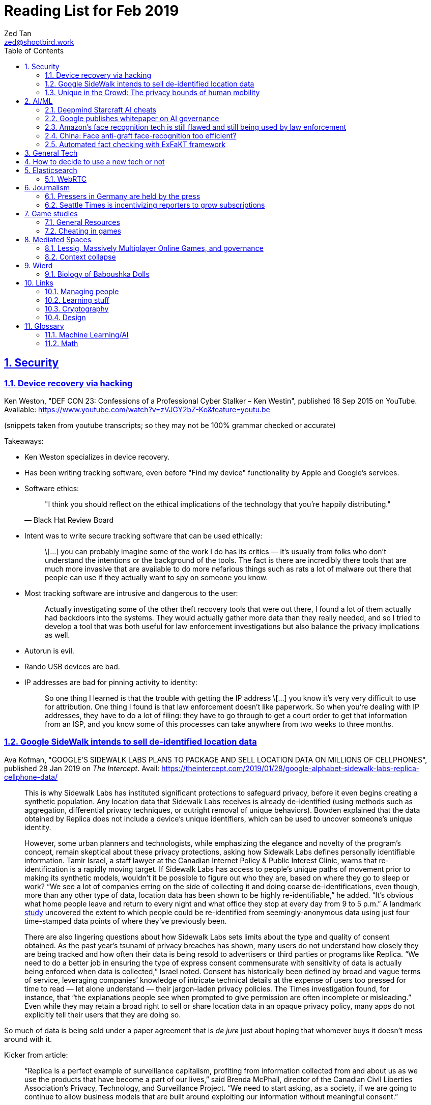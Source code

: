 = Reading List for Feb 2019
Zed Tan <zed@shootbird.work>
:toc: auto
:sectlinks:
:sectnums:
:source-highlighter: pygments
:assetdir: /feb2019-assets

== Security

=== Device recovery via hacking

Ken Weston, "DEF CON 23: Confessions of a Professional Cyber Stalker – Ken Westin",
published 18 Sep 2015 on YouTube.
Available: https://www.youtube.com/watch?v=zVJGY2bZ-Ko&feature=youtu.be

(snippets taken from youtube transcripts; so they may not be 100% grammar checked or accurate)

Takeaways:

* Ken Weston specializes in device recovery.
* Has been writing tracking software, even before "Find my device" functionality by Apple and Google's services.
* Software ethics:
+
[quote, Black Hat Review Board]
____
"I think you should reflect on the ethical implications of the technology that you're happily distributing."
____
* Intent was to write secure tracking software that can be used ethically:
+
[quote]
____
\[...] you can
probably imagine some of the work I do
has its critics — it's usually from folks
who don't understand the intentions or
the background of the tools. The fact is
there are incredibly there tools that
are much more invasive that are
available to do more nefarious things
such as rats a lot of malware out there
that people can use if they actually
want to spy on someone you know.
____
* Most tracking software are intrusive and dangerous to the user:
+
[quote]
____
Actually investigating some of the other
theft recovery tools that were out there,
I found a lot of them actually had
backdoors into the systems. They would
actually gather more data than they
really needed, and so I tried to develop
a tool that was both useful for law
enforcement investigations but also
balance the privacy implications as well.
____
* Autorun is evil.
* Rando USB devices are bad.
* IP addresses are bad for pinning activity to identity:
+
[quote]
____
So one thing I learned is
that the trouble with getting the IP
address \[...] you know it's very very difficult to use
for attribution. One thing I found is
that law enforcement doesn't like
paperwork. So when you're dealing
with IP addresses, they have to do a lot
of filing: they have to go through to get
a court order to get that information
from an ISP, and you know some of this
processes can take anywhere from two weeks
to three months.
____

=== Google SideWalk intends to sell de-identified location data

Ava Kofman, "GOOGLE’S SIDEWALK LABS PLANS TO PACKAGE AND SELL LOCATION DATA ON MILLIONS OF CELLPHONES",
published 28 Jan 2019 on _The Intercept_. 
Avail: https://theintercept.com/2019/01/28/google-alphabet-sidewalk-labs-replica-cellphone-data/

[quote]
____
This is why Sidewalk Labs has instituted significant protections to safeguard privacy, before it even begins creating a synthetic population. Any location data that Sidewalk Labs receives is already de-identified (using methods such as aggregation, differential privacy techniques, or outright removal of unique behaviors). Bowden explained that the data obtained by Replica does not include a device’s unique identifiers, which can be used to uncover someone’s unique identity.

However, some urban planners and technologists, while emphasizing the elegance and novelty of the program’s concept, remain skeptical about these privacy protections, asking how Sidewalk Labs defines personally identifiable information. Tamir Israel, a staff lawyer at the Canadian Internet Policy & Public Interest Clinic, warns that re-identification is a rapidly moving target. If Sidewalk Labs has access to people’s unique paths of movement prior to making its synthetic models, wouldn’t it be possible to figure out who they are, based on where they go to sleep or work? “We see a lot of companies erring on the side of collecting it and doing coarse de-identifications, even though, more than any other type of data, location data has been shown to be highly re-identifiable,” he added. “It’s obvious what home people leave and return to every night and what office they stop at every day from 9 to 5 p.m.” A landmark link:https://www.nature.com/articles/srep01376[study] uncovered the extent to which people could be re-identified from seemingly-anonymous data using just four time-stamped data points of where they’ve previously been.

There are also lingering questions about how Sidewalk Labs sets limits about the type and quality of consent obtained. As the past year’s tsunami of privacy breaches has shown, many users do not understand how closely they are being tracked and how often their data is being resold to advertisers or third parties or programs like Replica. “We need to do a better job in ensuring the type of express consent commensurate with sensitivity of data is actually being enforced when data is collected,” Israel noted. Consent has historically been defined by broad and vague terms of service, leveraging companies’ knowledge of intricate technical details at the expense of users too pressed for time to read — let alone understand — their jargon-laden privacy policies. The Times investigation found, for instance, that “the explanations people see when prompted to give permission are often incomplete or misleading.” Even while they may retain a broad right to sell or share location data in an opaque privacy policy, many apps do not explicitly tell their users that they are doing so.
____

So much of data is being sold under a paper agreement that is
_de jure_ just about hoping that whomever buys it doesn't mess around with it.

Kicker from article:

[quote]
____
“Replica is a perfect example of surveillance capitalism, profiting from information collected from and about us as we use the products that have become a part of our lives,” said Brenda McPhail, director of the Canadian Civil Liberties Association’s Privacy, Technology, and Surveillance Project. “We need to start asking, as a society, if we are going to continue to allow business models that are built around exploiting our information without meaningful consent.”
____

_Nature_ paper (referenced in article) about how deanonymizing location data is practically ineffective:

de Montjoye, Yves-Alexandre, Hidalgo, César A., Verleysen, Michel, Blondel, Vincent D.,
"Unique in the Crowd: The privacy bounds of human mobility", _Scientific Reports_ volume 3, Article number: 1376 (2013).
Avail: https://www.nature.com/articles/srep01376
(link:{assetdir}/srep01376.pdf[pdf])

=== Unique in the Crowd: The privacy bounds of human mobility

de Montjoye, Yves-Alexandre, Hidalgo, César A., Verleysen, Michel, Blondel, Vincent D.,
"Unique in the Crowd: The privacy bounds of human mobility", _Scientific Reports_ volume 3, Article number: 1376 (2013).
Avail: https://www.nature.com/articles/srep01376
(link:{assetdir}/srep01376.pdf[pdf])

tldr: your location data is like a fingerprint.

[quote]
____
Derived from the Latin Privatus, meaning “withdraw from public life,” the notion of privacy has been foundational to the development of our diverse societies, forming the basis for individuals' rights such as free speech and religious freedom1. Despite its importance, privacy has mainly relied on informal protection mechanisms. For instance, tracking individuals' movements has been historically difficult, making them de-facto private. For centuries, information technologies have challenged these informal protection mechanisms. In 1086, William I of England commissioned the creation of the Doomsday book, a written record of major property holdings in England containing individual information collected for tax and draft purposes2. In the late 19th century, de-facto privacy was similarly threatened by photographs and yellow journalism. This resulted in one of the first publications advocating privacy in the U.S. in which Samuel Warren and Louis Brandeis argued that privacy law must evolve in response to technological changes3.

Modern information technologies such as the Internet and mobile phones, however, magnify the uniqueness of individuals, further enhancing the traditional challenges to privacy. Mobility data is among the most sensitive data currently being collected. Mobility data contains the approximate whereabouts of individuals and can be used to reconstruct individuals' movements across space and time. Individual mobility traces T [Fig. 1A–B] have been used in the past for research purposes4,5,6,7,8,9,10,11,12,13,14,15,16,17,18 and to provide personalized services to users19. A list of potentially sensitive professional and personal information that could be inferred about an individual knowing only his mobility trace was published recently by the Electronic Frontier Foundation20. These include the movements of a competitor sales force, attendance of a particular church or an individual's presence in a motel or at an abortion clinic.
____

[quote]
____
A simply anonymized dataset does not contain name, home address, phone number or other obvious identifier. Yet, if individual's patterns are unique enough, outside information can be used to link the data back to an individual. For instance, in one study, a medical database was successfully combined with a voters list to extract the health record of the governor of Massachusetts27. In another, mobile phone data have been re-identified using users' top locations28. Finally, part of the Netflix challenge dataset was re-identified using outside information from The Internet Movie Database29.
____

Other tidbits:

* Only 12 points are required to uniquely identify a human fingerprint.
* "Mobility trace" is data collected that traces a person's movement that can uniquely identify them.
* "Spatio-temporal points" are data points that contains locative and temporal data,
where each locative data point has a bijective relationship to a temporal data point
i.e. each recorded location for a subject also has a recorded time.

kicker:

[quote]
____
We showed that the uniqueness of human mobility traces is high, thereby emphasizing the importance of the idiosyncrasy of human movements for individual privacy. Indeed, this uniqueness means that little outside information is needed to re-identify the trace of a targeted individual even in a sparse, large-scale, and coarse mobility dataset. Given the amount of information that can be inferred from mobility data, as well as the potentially large number of simply anonymized mobility datasets available, this is a growing concern.
____

== AI/ML

=== Deepmind Starcraft AI cheats

Rob Beschizza, "Looks like the Deepmind Starcraft AI relied on superhuman speed after all", published 27 Jan 2019 on _boingboing_.
Avail: https://boingboing.net/2019/01/27/looks-like-the-deepmind-starcr.html

Rob reports that Deepmind was found by Aleksi Pietikäinen, a psych student, who made the case that AlphaStar won
Starcraft 2 players because of "its inability to unlearn the human players’ tendency to spam click."
footnote:[https://blog.usejournal.com/an-analysis-on-how-deepminds-starcraft-2-ai-s-superhuman-speed-could-be-a-band-aid-fix-for-the-1702fb8344d6]

One of the things that Aleksi points out is that DeepMind's way of measuring play speed is by comparing APM (actions per minute),
while there's another measure that they should have used, which is EPM (effective APM).
The DeepMind paper link:https://deepmind.com/blog/alphastar-mastering-real-time-strategy-game-starcraft-ii/[claims]
that the mean APM of AlphaStar being significantly lower than human players
— 280, compared to 390 and 678 recorded by the human players it played against.
But Aleksi notes that if we were to convert this to EPM, AlphaStar's EPM would effectively be 100% of the clicks it makes,
while it would be a fraction of the humans' APM.

The second thing that Aleksi points out about this is that the metrics recorded by DeepMind
don't take into account how long each player (human and non-human) can sustain high APM rates.
Aleksi notes that AlphaStar appears to be able to sustain an APM of 1500 over 5 seconds —
while a human would be hard pressed to sustain an APM of 500.

There's lots of other stuff that I won't get into here, such as how when APM spikes occur,
and the role of spam clicking which artificially inflates APM for human players.
But we can see here how DeepMind makes certain mistakes in their claims that
boil down to:

. Misreading the relation between human behaviour and human psychology, and
. Assuming that it is possible to make hardware behave like wetware.

=== Google publishes whitepaper on AI governance

Tom Simonite, "GOOGLE SAYS IT WANTS RULES FOR THE USE OF AI—KINDA, SORTA", published 2 Feb 2019 on _Wired: Business_.
Avail: https://www.wired.com/story/google-says-wants-rules-ai-kinda-sorta

[quote]
____
Google’s paper is much broader in scope than Microsoft’s proposals on facial recognition, and considers more AI uses and concerns. It’s also more cautious, and doesn’t strongly advocate for specific new regulations. The search company champions self-regulation, highlighting how it has chosen not to offer a general-purpose facial recognition service—as Microsoft and Amazon do—due to concerns it could be used to “carry out extreme surveillance.” The paper also says Google has limited some of the AI research code it has released, to reduce the risk of misuse.
____

The writer ostensibly wants to cast doubt on Google's attempt to be a good citizen in the
AI biosphere, but I think it's always prudent to be cautious about recommending
or acceding to new regulation. What most overlook when talking about regulation is
that it is inherently violent, rigid, and unsympathetic by design.

To read: the whitepaper itself, which can be found here: 
https://www.blog.google/outreach-initiatives/public-policy/engaging-policy-stakeholders-issues-ai-governance/
(link:{assetdir}/perspectives-on-issues-in-ai-governance.pdf[pdf])

=== Amazon's face recognition tech is still flawed and still being used by law enforcement

Bryan Menegus, "Defense of Amazon's Face Recognition Tool Undermined by Its Only Known Police Client",
published 31 Jan 2019 on _Gizmodo_.
Avail: https://gizmodo.com/defense-of-amazons-face-recognition-tool-undermined-by-1832238149

[quote]
____
Faced with two independent studies that found its facial recognition software returns inaccurate or biased results, Amazon has repeatedly claimed that the researchers failed to use the software, called Rekognition, in the way the company has instructed police to use it.

However, the only law enforcement agency Amazon has acknowledged as a client says it also does not use Rekognition in the way Amazon claims it recommends, Gizmodo has learned. In doing so, the law enforcement agency undermines the very argument Amazon uses to discredit critical research about Rekognition.

\[...]

Amazon’s documentation states that law enforcement clients may “use a similarity threshold lower than 99% for scenarios that benefit from a larger set of potential matches [such as] finding missing persons,” but according to a source with knowledge of the WCSO’s Rekognition setup and usage who asked to remain anonymous for fear of retribution, the software is deployed in cases ranging from theft to homicide.
____

Documenting an allowed use-case, and building such important restrictions into your application,
and _then_ blaming your customer when your software is not used as per spec is a _design cop-out_
and irresponsible. It's like saying you've designed a car that only works if you're stepping on the
gas pedal at a specific angle of 62–69º.

=== China: Face anti-graft face-recognition too efficient?

Stephen Chen, "Is China’s corruption-busting AI system ‘Zero Trust’ being turned off for being too efficient?",
published 4 Feb 2019 on _South China Morning Post_.
Avail: https://www.scmp.com/news/china/science/article/2184857/chinas-corruption-busting-ai-system-zero-trust-being-turned-being

Takeaways:

* Anti-graft AI system dubbed "Zero trust".
* Resistance by gov officials to wide-reaching anti-graft "data experiment".
* Extensive tracking of government employees:
+
[quote]
____
Beijing has been developing a nationwide facial recognition system using surveillance cameras capable of identifying any person, anywhere, around the clock within seconds. In Guizhou, a cloud system tracks the movements of every policeman with a live status report.
____
* Participation by private contractors:
+
[quote]
____
Major Chinese telecommunication companies such as ZTE have won government contracts to develop blockchain technology to prevent the modification of government data by unauthorised people or organisations.
____
+
[quote]
____
Jointly developed and deployed by the Chinese Academy of Sciences and the Chinese Communist Party’s internal control institutions to monitor, evaluate or intervene in the work and personal life of public servants, the system can access more than 150 protected databases in central and local governments for cross-reference.
____
* Still a black box — zero explainability:
+
[quote]
____
“AI may quickly point out a corrupt official, but it is not very good at explaining the process it has gone through to reach such a conclusion,” the researcher said. “Although it gets it right in most cases, you need a human to work closely with it.”
____
* *Presumption of guilt* upon identification by the system:
+
[quote]
____
Once its suspicions have been raised it will calculate the chances of the action being corrupt. If the result exceeds a set marker, the authorities are alerted.

A computer scientist involved in the programme who asked not to be named said that at that stage a superior could then contact the person under scrutiny and perhaps help him avoid “going down the road of no return with further, bigger mistakes”.
____
* Some regions have chosen to shut the "experiment" down:
+
[quote]
____
Still, some governments – including Mayang county, Huaihua city and Li county in Hunan – have decommissioned the machine, according to the researchers, one of whom said they “may not feel quite comfortable with the new technology”.
____
* Again, presumption of guilt, but at the same time admits that human interference and verification is required (lip service?):
+
[quote]
____
“It is not easy … we are under enormous pressure,” he said, insisting that the main purpose of the programme was not to punish officials but to “save them” at an “early stage of corruption”.

“We just use the machine’s result as reference,” Zhang said. “We need to check and verify its validity. The machine cannot pick up the phone and call the person with a problem. The final decision is always made by humans.”
____
* Government officials reluctant to cooperate with programme, either evidence of guilt or they know how this info can be easily used against them:
+
[quote]
____
A party disciplinary official in Xiushui county, Jiangxi, who took part in the Zero Trust project said no government officials were willing to provide the necessary data.

“But they usually comply with a bit of pressure,” said the official, who asked not to be named because of the sensitivity of the technology.
____
* No official sanction or decree to use the system:
+
[quote]
____
The system is still running in Xiushui, but its fate is uncertain. Some officials have questioned the machine’s right to access a sensitive database because there is neither a law nor regulation authorising a computer or robot to do so.
____
* Aside:
+
[quote]
____
Last month, a court in Shanghai became the first ever in China to use an AI assistant at a public hearing, Xinhua reported.

The machine, code-named “206”, has the ability to record conversations, show evidence such as surveillance camera footage when mentioned by lawyers, and compare testimonies to help judges spot discrepancies, the report said.
____

=== Automated fact checking with ExFaKT framework

Adrian Coyler blogs about this automated fact checking framework:
https://blog.acolyer.org/2019/02/11/exfakt-a-framework-for-explaining-facts-over-knowledge-graphs-and-text/

Paper in question: link:{assetdir}/ExFaKT_preprint.pdf[mirror]/link:https://people.mpi-inf.mpg.de/~gadelrab/WSDM2019/ExFaKT_preprint.pdf[pdf]

Am always skeptical of automated value-judegements. Yes, fact checking is a form of value judgement
because evaluating a source for reliability is a large factor if you should trust the
"facts" that it presents. Especially if what is being presented is original research.
Facts also cannot be "atomized", because presentation plays a large role in how the "fact"
is ultimately interpreted.

Coyler also points out:

[quote]
____
One of the things I wondered when working through the paper is that the system seems very vulnerable to confirmation bias. I.e., it deliberately goes looking for confirming facts, and declares the candidate true if it finds them. But maybe there is an overwhelming body of evidence to the contrary, which the system is going to ignore? The answer to this puzzle is found in section 4.5, where the authors evaluate the use of ExFaKT in automated fact checking. For each candidate fact ExFaKT is used to generate two sets of supporting explanations: one set confirming the fact, and one set refuting it. By scoring the evidence presented (roughly, the trust level of the sources used, over the depth of the explanation) it’s possible to come to a judgement as to which scenario is the more likely.
____

== General Tech

== How to decide to use a new tech or not

Kellan Elliott-McCrea, published 5 Feb 2019, https://kellanem.com/notes/new-tech

[quote]
____
- What problem are we trying to solve? (Tech should never be introduced as an end to itself)
- How could we solve the problem with our current tech stack? (If the answer is we can’t, then we probably haven’t thought about the problem deeply enough)
- Are we clear on what new costs we are taking on with the new technology? (monitoring, training, cognitive load, etc)
- What about our current stack makes solving this problem in a cost-effective manner (in terms of money, people or time) difficult?
- If this new tech is a replacement for something we currently do, are we committed to moving everything to this new technology in the future? Or are we proliferating multiple solutions to the same problem? (aka “Will this solution kill and eat the solution that it replaces?”)
- Who do we know and trust who uses this tech? Have we talked to them about it? What did they say about it? What don’t they like about it? (if they don’t hate it, they haven’t used it in depth yet)
- What’s a low risk way to get started?
- Have you gotten a mixed discipline group of senior folks together and thrashed out each of the above points? Where is that documented?
____

A reminder that not everything can be solved by jumping at the next shiny thing.

== Elasticsearch

- Hugo + Elasticsearch utility: https://github.com/clarketm/hugo-elasticsearch

=== WebRTC

ICE footnote:[Interactive Connectivity Establishment] is a protocol
that relies on STUN footnote:[Session Traversal Utilities for NAT
footnote:[Network Address Translation; how networks manage a single public IP address across several devices in an internal network]]
and TURN footnote:[Traversal Using Relay NAT] servers to
perform magic that finds out which devices want to communicate with each other.

TURN servers can also host STUN services.
You can deploy one physical server that hosts TURN and STUN services.

STUN allows webrtc services to find your public IP address.
TURN relays the media/data to be transmitted.

Resource: https://bloggeek.me/webrtc-basics-1-missing-servers/

Plain language take (?):

- ICE: WebRTC connectivity protocol
- TURN: Media relay server
- STUN: Device name resolution server

Aside: The acronyms don't make sense and are difficult to remember.
Plus the acronyms picked are not neutral i.e. carries baggage from
their literal meanings. Would have been better to use abbreviations
which are usually neutral e.g. NAT.
ICE connotes stasis and is also the name of the US Immigrations and Customs Enforcement agency.
TURN makes the most sense. STUN also indicates statis and doesn't
bring to mind dynamic name resolution.

When you hear ICE described as a server, they might be referring to
a single STUN and TURN server. See https://github.com/pion/webrtc/rtciceserver.go

Google appears to have a public STUN server available here: `stun.l.google.com:19302` footnote:[https://github.com/pion/webrtc/examples/save-to-disk]

== Journalism

=== Pressers in Germany are held by the press

Christoph Droesser, "In Germany, the press hosts the press briefings", published 29 Jan 2019 in _Columbia Journalism Review_.
Avail: https://www.cjr.org/analysis/germany-press-briefings.php
(link:{assetdir}/germany-pressers.pdf[pdf])

[quote]
____
Journalists as the hosts, not the guests, of press briefings is a long-held tradition in Germany. It was exactly a hundred years ago, after Germany lost World War I, that the Berlin correspondents of the major newspapers decided they didn’t want to keep depending on misleading government communiqués that the emperor had provided during the war. Those were revolutionary times, and this revolution was one of the few that stuck. Until 1933, when Hitler’s minister of propaganda, Joseph Goebbels, liquidated the so-called Reichspressekonferenz.

But after World War II, on the day that West Germany’s parliament elected the first chancellor, Konrad Adenauer, a group of journalists got together and founded a new organization, the BPK. Adenauer was their first guest, and today no leading politician can afford not to expose themselves to the unfiltered and sometimes irreverent questioning of the press corps at least a couple of times a year. “The public image of a politician depends at least in part on whether they are prepared to confront our questions,” says Gregor Mayntz.
____

=== Seattle Times is incentivizing reporters to grow subscriptions

Max Willens, "How the Seattle Times is empowering reporters to drive subscriber growth", published 31 Jan 2019 in _Digiday UK_.
Avail: https://digiday.com/media/seattle-times-empowering-reporters-drive-subscriber-growth/

In the aftermath of the "pivot to video"
link:https://slate.com/technology/2018/10/facebook-online-video-pivot-metrics-false.html[fallout],
and newsrooms at link:https://www.nytimes.com/2019/01/23/business/media/buzzfeed-layoffs.html[Buzzfeed]
and link:https://variety.com/2019/digital/news/vice-media-layoffs-250-employees-1203125890/[Vice]
reporting massive layoffs,
a glimmer of hope comes from the Seattle Times which
says its digital subscriptions grew by 38 percent because it changed its metrics from clicks to subscriptions.

It's also reassuring to know that the old wisdom still holds true:
KPIs are terrible because they can be easily gamed —
focusing instead on long term and sustainable gains is the better business strategy.

[quote]
____
Over the past year, the news publisher, which grew its digital subscriber base 38 percent to 40,000 in 2018, has been trying to get small teams of reporters to think more entrepreneurially about driving subscriptions. It wants them to not just monitor which kinds of content visitors read on their way to paying but also to experiment with new content and packaging formats designed to keep readers engaged.

In 2017, the Times gave its newsroom staff access to a dashboard that showed reporters which stories they published were driving subscriptions. Next, the Times’ executive editor, Don Shelton, formed several teams, called mini-publishers, which paired editorial staffers with members of the paper’s digital audience, product and business intelligence teams to figure out what kinds of content the audience likes, how to make more of it, and so on. The first two teams, which focused on local politics and the University of Washington’s football team, launched in 2017. But in 2018, it expanded that effort to more topics the Times knows are big subscription drivers, including the Seattle Seahawks and Mariners, opinion, real estate, outdoor and travel, and local food and drink.

\[...]

In other cases, the data helped teams adapt their coverage strategies. A team of reporters working on a large series about orca whales in the Puget Sound started publishing more quick-hit, breaking news pieces because they noticed immense audience interest in the topic, Gawlowski said.

The Times does not have a hard number of subscriptions it can attribute to these efforts. But Gawlowski sees the change in culture and thinking as a key element in subscriber growth, though one that’s hard to separate from the efforts of the publisher’s business teams. “The performance of our stories is increasing, but it’s a group effort between the newsroom and and the business side,” he said.

\[...]

“You need to think about things where the readers have given you a clear signal that they like it,” said Gren Manuel, a London-based media and publishing consultant. “I still just see so many stories where I ask, ‘Who was this written for?’”
____

== Game studies

=== General Resources

Quick survey/collection of resources I've collected on Game Studies over the years.

* MIT Press's titles on game studies: https://mitpress.mit.edu/topics/game-studies
* 

My stuff:

* Guest lecture I gave on documentaries, games + narratives: https://www.zeddee.com/pdfs/CS4026-Documentaries-Games-and-Narratives.pdf
* My one and only published piece on games: https://killscreen.com/articles/what-time-got-wrong-about-last-us/
* Brief essay on navigational space in games: https://www.zeddee.com/posts/why-i-play-the-binding-of-isaac/
* My transcription of Ian Bogost's Wired talk "A Game Designer Explains the Counterintuitive Secret to Fun": https://www.zeddee.com/posts/ian-bogost-on-the-design-of-fun/

=== Cheating in games

* https://www.techradar.com/news/gaming/cheating-in-games-the-good-the-bad-and-the-entirely-necessary-653045
* https://feross.org/cheating-in-video-games/
* https://mindtheethos.com/2016/08/14/the-psychology-of-cheating-why-do-people-cheat-in-multiplayer-games/
* Mia Consalvo, author of the book Cheating: Gaining Advantage in Videogames

Value judgement of cheating is not straightforward in video games, because:

* One can say that cheating would be contravening the rules of play.
* But in video games, it is possible to interpret "rules of play" as
what is literally written as code in the game.
That is, rules of play are literally codified as code/engine in the game.
* This is sometimes referred to as the game "engine",
and playing in predefined situations and computer-generated opponents
is commonly referred to as "PvE" or "Player versus Engine" type of gameplay.
* But this disregards the social layer that sits on top of the game engine,
which has its own rules.
* Another layer of complexity is whether the player is engaging in the game "as is",
i.e. as the game designers intended, or is the game itself the game as a programmatic entity
meant to be tweaked, hacked, etc. Good example of these games are the CTFs common in
programming communities.
** Also, this sort of "cheating" is used prevalently in meta-games, e.g. %any speedruns and their variants.
* But the deeper we delve into this, the more we can see that the further we get into
how the definition of cheating is malleable enough to get around any technical constraint,
the more we can see that the social layer is important in defining the shape of cheating.


== Mediated Spaces

=== Lessig, Massively Multiplayer Online Games, and governance

"LAWRENCE LESSIG ON WHAT MMOS CAN TEACH US ABOUT REAL LIFE POLITICS",
https://seed-project.io/context/2019/1/25/lawrence-lessig-on-what-mmos-can-teach-us-about-real-life-politics

Lawrence Lessig is a known tech/freedoms activist, and appears to be embarking on
another social experiment to figure out governance.

Simulations are _de facto_ method for scientific experimentation, falsifying
hypotheses, and just getting to "what works".

But again, I'm always skeptical of these attempts at trying to model governance
in a simulation, and then generalizing those findings to the real world.

Plus, these social experiments have been around for ages. Of note: World of Warcraft,
which has been running since 2004 and has had countless academic work done around it
re: digital games as a phenomenon, culture, and how these experiences map onto the
flesh-and-bone world and, most importantly, vice-versa.

The questions that the Seed Project seem to be attempting to answer
echo lots of what political philo has already established — but I guess
the technologists still want to figure things out by themselves
instead.

=== Context collapse

https://www.theatlantic.com/international/archive/2015/04/the-abuse-of-satire/390312/

fail state of "clever" is "asshole".

== Wierd

=== Biology of Baboushka Dolls

https://worldbuilding.stackexchange.com/questions/138133/russian-dolls-how-do-they-reproduce

[quote, OP "chasly from UK"]
____
I believe that Russian Dolls reproduce asexually. They are born pregnant. At the time of birth, the outer doll dies. What is now the outer doll grows until it reaches full size at which point it gives birth and dies. The birth process is simple - the outer doll simply splits in half around its middle. A new inner doll forms at the same time.
____

p.s.w.g. points out that the Volvox, a type of freshwater algae, reproduces just as OP describes:

[quote, wikipedia, https://en.wikipedia.org/wiki/Volvox]
____
Individual volvox cells, a kind of freshwater algae, reproduce in the conventional way (more or less), however, they also collect into spherical colonies (called volvocates, I think) with a tiny opening at one end. These spheres can reproduce by internal budding, with immature spheres growing within the body of the 'mother' sphere. Then at some point, the mother turns itself inside-out by inverting itself through the opening, releasing the 'daughter' spheres into the wild. The point where the daughter sphere connected with this interior of the mother becomes the opening of the daughter sphere (sort of like a navel in mammals). The cells that formerly composed the mother sphere don't simply die, however. Most of them are absorbed by one of the daughter spheres.
____

== Links

=== Managing people

Objectives and Key Results (OKRs), an alternative to KPIs:

* https://rework.withgoogle.com/guides/set-goals-with-okrs/steps/introduction/
* https://rework.withgoogle.com/guides/set-goals-with-okrs/steps/avoid-OKR-writing-mistakes/

=== Learning stuff

- Academic torrents: http://academictorrents.com/

=== Cryptography

- Stenography tools: https://0xrick.github.io/lists/stego/

=== Design

- Great posters from gov.uk on various public service things: https://github.com/alphagov/govdesign.git

== Glossary

=== Machine Learning/AI

==== Neuromorphic engineering

[quote, https://en.wikipedia.org/wiki/Neuromorphic_engineering]
____
Neuromorphic engineering, also known as neuromorphic computing,[1][2][3] is a concept developed by Carver Mead,[4] in the late 1980s, describing the use of very-large-scale integration (VLSI) systems containing electronic analog circuits to mimic neuro-biological architectures present in the nervous system.[5] In recent times, the term neuromorphic has been used to describe analog, digital, mixed-mode analog/digital VLSI, and software systems that implement models of neural systems (for perception, motor control, or multisensory integration). The implementation of neuromorphic computing on the hardware level can be realized by oxide-based memristors,[6], spintronic memories,[7] threshold switches, and transistors.[8]
____

=== Math

- Injective
- Surjective
- Bijective
